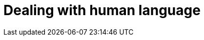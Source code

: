 [[languages]]
= Dealing with human language

[partintro]
--

[quote,Matt Groening]
``I know all those words, but that sentence makes no sense to me.''

In <<search-in-depth>> we covered the mechanics of search, but we didn't pay
much attention to the words themselves. It is not enough for full text  search
to just match the exact words that the user has queried. Instead, we need to
spread the net wider, to also search for words that are not exactly the same
as the original, but are related.

Wouldn't you expect a search for ``quick brown fox'' to match a document
containing ``fast brown foxes'', ``Johnny Walker'' to match ``Johnnie
Walker'', or ``Arnolt Schwarzenneger'' to match ``Arnold Schwarzenegger''?

If documents exist which *do* contain exactly what the user has queried then
those documents should appear at the top of the result set, but weaker matches
can be included further down the list.  If there are no documents which match
exactly, then at least we can show the user potential matches -- they may even
be what the user originally intended!

There are several lines of attack:

*   Remove diacritics like +´+, `^` and `¨` so that a search for ``rôle'' will
    also match ``role'', and vice versa. See <<token-normalization>>.

*   Remove the distinction between singular and plural -- ``fox'' vs ``foxes''
    -- or between different tenses -- ``jumping'' vs ``jumped'' vs ``jumps''
    -- by _stemming_ each word to its root form. See <<stemming>>.

*   Remove commonly used words or _stopwords_ like ``the'', ``and'', and ``or''
    to improve search performance.  See <<stopwords>>.

*   Including synonyms so that a query for ``quick'' could also match ``fast'',
    or ``UK'' could match ``United Kingdom''. See <<synonyms>>.

*   Check for misspellings or alternate spellings, or match on _homophones_
    -- words that sound the same like ``their'' vs ``there'', ``meat'' vs
    ``meet''  vs ``mete''. See <<fuzzy-matching>>.

*   We can use a _search-as-you-type_ suggester to direct users towards data
    that we know exists in the index, and a _did-you-mean_ suggester to
    redirect users who may have mistyped a search term. See <<suggesters>>.

But before we can manipulate individual words, we need to divide text up into
words, which means that we need to know what constitutes a _word_, which we
will tackle in <<identifying-words>>.

--
